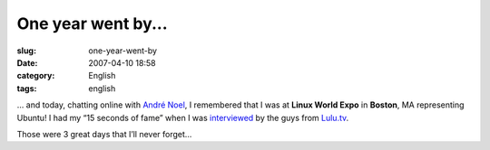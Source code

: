 One year went by...
###################
:slug: one-year-went-by
:date: 2007-04-10 18:58
:category: English
:tags: english

… and today, chatting online with `André
Noel <http://andrenoel.com.br>`__, I remembered that I was at **Linux
World Expo** in **Boston**, MA representing Ubuntu! I had my “15 seconds
of fame” when I was `interviewed <http://www.lulu.tv/?p=733>`__ by the
guys from `Lulu.tv <http://www.lulu.tv>`__.

Those were 3 great days that I’ll never forget…

